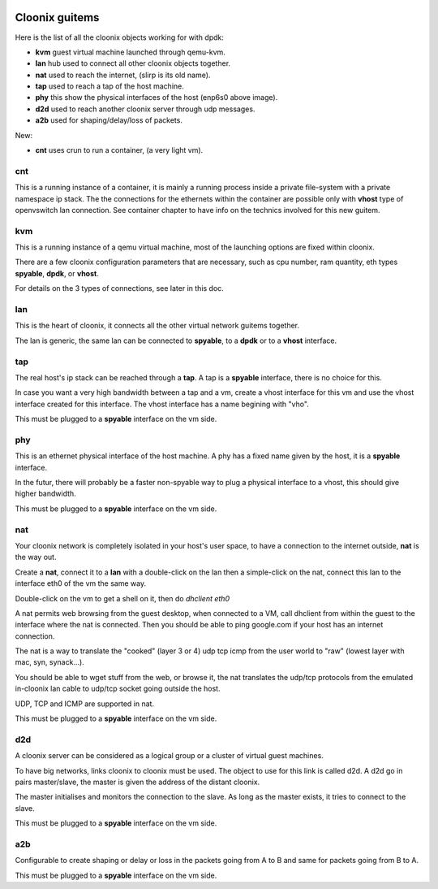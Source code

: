 .. image:: /png/clownix64.png 
   :align: right



===============
Cloonix guitems
===============

Here is the list of all the cloonix objects working for with dpdk:

* **kvm** guest virtual machine launched through qemu-kvm.
* **lan** hub used to connect all other cloonix objects together.
* **nat** used to reach the internet, (slirp is its old name).
* **tap** used to reach a tap of the host machine.
* **phy** this show the physical interfaces of the host (enp6s0 above image).
* **d2d** used to reach another cloonix server through udp messages.
* **a2b** used for shaping/delay/loss of packets.

New:

* **cnt** uses crun to run a container, (a very light vm).

cnt
===

This is a running instance of a container, it is mainly a running process
inside a private file-system with a private namespace ip stack.
The the connections for the ethernets within the container are possible
only with **vhost** type of openvswitch lan connection.
See container chapter to have info on the technics involved for this
new guitem.

kvm
===

This is a running instance of a qemu virtual machine, most of the launching
options are fixed within cloonix.

There are a few cloonix configuration parameters that are necessary, such
as cpu number, ram quantity, eth types **spyable**, **dpdk**, or **vhost**.

For details on the 3 types of connections, see later in this doc.


lan
===

This is the heart of cloonix, it connects all the other virtual network
guitems together.

The lan is generic, the same lan can be connected to **spyable**, to a
**dpdk** or to a **vhost** interface.


tap
===

The real host's ip stack can be reached through a **tap**. A tap is a
**spyable** interface, there is no choice for this.

In case you want a very high bandwidth between a tap and a vm, create a vhost
interface for this vm and use the vhost interface created for this interface.
The vhost interface has a name begining with "vho".  

This must be plugged to a **spyable** interface on the vm side.

phy
===

This is an ethernet physical interface of the host machine. A phy has a fixed
name given by the host, it is a **spyable** interface.

In the futur, there will probably be a faster non-spyable way to plug a
physical interface to a vhost, this should give higher bandwidth.

This must be plugged to a **spyable** interface on the vm side.

nat
===
 
Your cloonix network is completely isolated in your host's user space,
to have a connection to the internet outside, **nat** is the way out.

Create a **nat**, connect it to a **lan** with a double-click on the
lan then a simple-click on the nat, connect this lan to the interface
eth0 of the vm the same way.

Double-click on the vm to get a shell on it, then do *dhclient eth0*

A nat permits web browsing from the guest desktop, when connected to a
VM, call dhclient from within the guest to the interface where the nat is
connected. Then you should be able to ping google.com if your host has
an internet connection.

The nat is a way to translate the "cooked" (layer 3 or 4) udp tcp icmp from
the user world to "raw" (lowest layer with mac, syn, synack...).

You should be able to wget stuff from the web, or browse it, the nat
translates the udp/tcp protocols from the emulated in-cloonix lan cable
to udp/tcp socket going outside the host.

UDP, TCP and ICMP are supported in nat.

This must be plugged to a **spyable** interface on the vm side.
 

d2d
===

A cloonix server can be considered as a logical group or a cluster of
virtual guest machines.

To have big networks, links cloonix to cloonix must be used.
The object to use for this link is called d2d.
A d2d go in pairs master/slave, the master is given the address
of the distant cloonix.

The master initialises and monitors the connection to the slave.
As long as the master exists, it tries to connect to the slave.

This must be plugged to a **spyable** interface on the vm side.

a2b
===

Configurable to create shaping or delay or loss in the packets going
from A to B and same for packets going from B to A.

This must be plugged to a **spyable** interface on the vm side.

